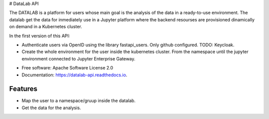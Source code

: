 
# DataLab API



.. image:: https://img.shields.io/pypi/v/datalab_api.svg
        :target: https://pypi.python.org/pypi/datalab_api

.. image:: https://img.shields.io/travis/aidaph/datalab_api.svg
        :target: https://travis-ci.com/aidaph/datalab_api

.. image:: https://readthedocs.org/projects/datalab-api/badge/?version=latest
        :target: https://datalab-api.readthedocs.io/en/latest/?version=latest
        :alt: Documentation Status



The DATALAB is a platform for users whose main goal is the analysis of the data in a ready-to-use environment.
The datalab get the data for inmediately use in a Jupyter platform where the backend resourses are provisioned dinamically on demand in a Kubernetes cluster.

In the first version of this API:

- Authenticate users via OpenID using the library fastapi_users. Only github configured.
  TODO: Keycloak. 
- Create the whole environment for the user inside the kubernetes cluster. From the namespace until the jupyter environment connected to Jupyter Enterprise Gateway.


* Free software: Apache Software License 2.0
* Documentation: https://datalab-api.readthedocs.io.

Features
--------

- Map the user to a namespace/gruup inside the datalab.
- Get the data for the analysis.
